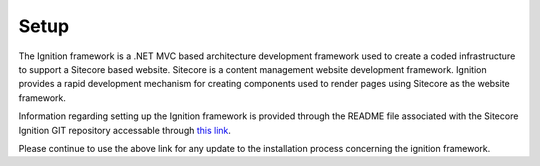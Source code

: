 *****
Setup
*****

The Ignition framework is a .NET MVC based architecture development framework used to create a coded infrastructure to support a Sitecore based website.   Sitecore is a content management website development framework.  Ignition provides a rapid development mechanism for creating components used to render pages using Sitecore as the website framework.

Information regarding setting up the Ignition framework is provided through the README file associated with the Sitecore Ignition GIT repository accessable through `this link`_.

.. _this link: https://github.com/sitecoreignition/SitecoreIgnition/

Please continue to use the above link for any update to the installation process concerning the ignition framework.